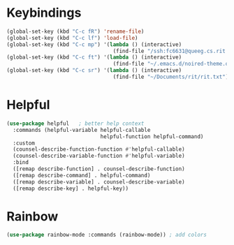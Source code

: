 * Keybindings
  #+begin_src emacs-lisp
    (global-set-key (kbd "C-c fR") 'rename-file)
    (global-set-key (kbd "C-c lf") 'load-file)
    (global-set-key (kbd "C-c mp") '(lambda () (interactive)
                                      (find-file "/ssh:fc6631@queeg.cs.rit.edu:/home/stu11/s2/fc6631/Courses/CS243/.")))
    (global-set-key (kbd "C-c ft") '(lambda () (interactive)
                                      (find-file "~/.emacs.d/noired-theme.org")))
    (global-set-key (kbd "C-c sr") '(lambda () (interactive)
                                      (find-file "~/Documents/rit/rit.txt")))
  #+end_src
* Helpful
  #+begin_src emacs-lisp
    (use-package helpful   ; better help context
      :commands (helpful-variable helpful-callable
                                  helpful-function helpful-command)
      :custom
      (counsel-describe-function-function #'helpful-callable)
      (counsel-describe-variable-function #'helpful-variable)
      :bind
      ([remap describe-function] . counsel-describe-function)
      ([remap describe-command] . helpful-command)
      ([remap describe-variable] . counsel-describe-variable)
      ([remap describe-key] . helpful-key))
  #+end_src
* Rainbow
  #+begin_src emacs-lisp
    (use-package rainbow-mode :commands (rainbow-mode)) ; add colors
  #+end_src
